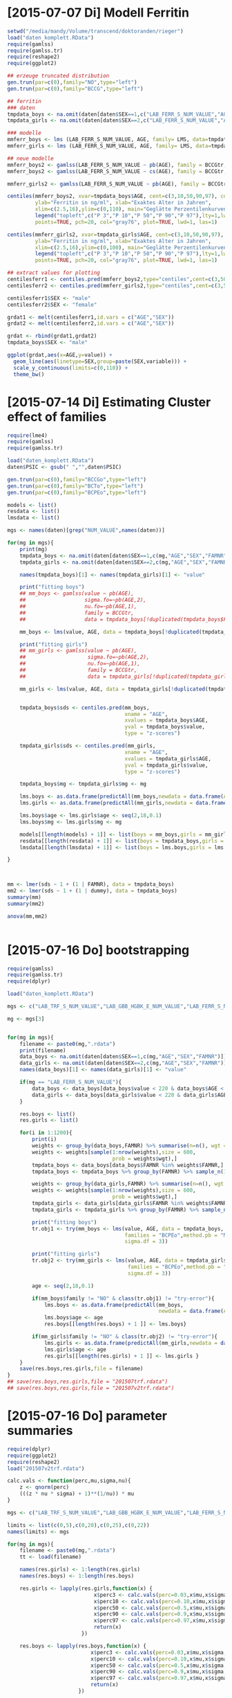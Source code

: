* [2015-07-07 Di] Modell Ferritin
#+BEGIN_SRC R :session :tangle yes
  setwd("/media/mandy/Volume/transcend/doktoranden/rieger")
  load("daten_komplett.RData")
  require(gamlss)
  require(gamlss.tr)
  require(reshape2)
  require(ggplot2)

  ## erzeuge truncated distribution
  gen.trun(par=c(0),family="NO",type="left")
  gen.trun(par=c(0),family="BCCG",type="left")

  ## ferritin
  ### daten
  tmpdata_boys <- na.omit(daten[daten$SEX==1,c("LAB_FERR_S_NUM_VALUE","AGE","SEX")])
  tmpdata_girls <- na.omit(daten[daten$SEX==2,c("LAB_FERR_S_NUM_VALUE","AGE","SEX")])

  ### modelle
  mmferr_boys <- lms (LAB_FERR_S_NUM_VALUE, AGE, family= LMS, data=tmpdata_boys)
  mmferr_girls <- lms (LAB_FERR_S_NUM_VALUE, AGE, family= LMS, data=tmpdata_girls)

  ## neue modelle
  mmferr_boys2 <- gamlss(LAB_FERR_S_NUM_VALUE ~ pb(AGE), family = BCCGtr, data = tmpdata_boys )
  mmferr_boys2 <- gamlss(LAB_FERR_S_NUM_VALUE ~ cs(AGE), family = BCCGtr, data = tmpdata_boys )

  mmferr_girls2 <- gamlss(LAB_FERR_S_NUM_VALUE ~ pb(AGE), family = BCCGtr, data = tmpdata_girls)

  centiles(mmferr_boys2, xvar=tmpdata_boys$AGE, cent=c(3,10,50,90,97), col.centiles=c("gray0","gray15","gray30","gray45","gray60"), 
           ylab="Ferritin in ng/ml", xlab="Exaktes Alter in Jahren",
           xlim=c(2.5,16),ylim=c(0,110), main="Geglätte Perzentilenkurven für Ferritin (ng/ml) \n Jungen, N = 664",
           legend("topleft",c("P 3","P 10","P 50","P 90","P 97"),lty=1,lwd=2.5,col=c("gray0","gray15","gray30","gray45","gray60")),
           points=TRUE, pch=20, col="gray76", plot=TRUE, lwd=1, las=1)

  centiles(mmferr_girls2, xvar=tmpdata_girls$AGE, cent=c(3,10,50,90,97), col.centiles=c("gray0","gray15","gray30","gray45","gray60"), 
           ylab="Ferritin in ng/ml", xlab="Exaktes Alter in Jahren",
           xlim=c(2.5,16),ylim=c(0,100), main="Geglätte Perzentilenkurven für Ferritin (ng/ml) \n Mädchen, N = 637",
           legend("topleft",c("P 3","P 10","P 50","P 90","P 97"),lty=1,lwd=2.5,col=c("gray0","gray15","gray30","gray45","gray60")),
           points=TRUE, pch=20, col="gray76", plot=TRUE, lwd=1, las=1)

  ## extract values for plotting
  centilesferr1 <- centiles.pred(mmferr_boys2,type="centiles",cent=c(3,50,97),xvalues=seq(3,16,by=0.1),xname="AGE")
  centilesferr2 <- centiles.pred(mmferr_girls2,type="centiles",cent=c(3,50,97),xvalues=seq(3,16,by=0.1),xname="AGE")

  centilesferr1$SEX <- "male"
  centilesferr2$SEX <- "female"

  grdat1 <- melt(centilesferr1,id.vars = c("AGE","SEX"))
  grdat2 <- melt(centilesferr2,id.vars = c("AGE","SEX"))

  grdat <- rbind(grdat1,grdat2)
  tmpdata_boys$SEX <- "male"

  ggplot(grdat,aes(x=AGE,y=value)) +
    geom_line(aes(linetype=SEX,group=paste(SEX,variable))) +
    scale_y_continuous(limits=c(0,110)) +
    theme_bw()
#+END_SRC

* [2015-07-14 Di] Estimating Cluster effect of families
#+BEGIN_SRC R :session :results output
  require(lme4)
  require(gamlss)
  require(gamlss.tr)
  
  load("daten_komplett.RData")
  daten$PSIC <- gsub(" ","",daten$PSIC)
  
  gen.trun(par=c(0),family="BCCGo",type="left")
  gen.trun(par=c(0),family="BCTo",type="left")
  gen.trun(par=c(0),family="BCPEo",type="left")
  
  models <- list()
  resdata <- list()
  lmsdata <- list()
  
  mgs <- names(daten)[grep("NUM_VALUE",names(daten))]
  
  for(mg in mgs){
      print(mg)
      tmpdata_boys <- na.omit(daten[daten$SEX==1,c(mg,"AGE","SEX","FAMNR")])
      tmpdata_girls <- na.omit(daten[daten$SEX==2,c(mg,"AGE","SEX","FAMNR")])
  
      names(tmpdata_boys)[1] <- names(tmpdata_girls)[1] <- "value"
  
      print("fitting boys")
      ## mm_boys <- gamlss(value ~ pb(AGE),
      ##                   sigma.fo=~pb(AGE,2),
      ##                   nu.fo=~pb(AGE,1),
      ##                   family = BCCGtr,
      ##                   data = tmpdata_boys[!duplicated(tmpdata_boys$FAMNR),] )
  
      mm_boys <- lms(value, AGE, data = tmpdata_boys[!duplicated(tmpdata_boys$FAMNR),], families = c("BCCGotr","BCPEo"), method.pb = "ML", k = 2, mu.df = 4, sigma.df = 2, nu.df = 0)
      
      print("fitting girls")
      ## mm_girls <- gamlss(value ~ pb(AGE),
      ##                    sigma.fo=~pb(AGE,2),
      ##                    nu.fo=~pb(AGE,1),
      ##                    family = BCCGtr,
      ##                    data = tmpdata_girls[!duplicated(tmpdata_girls$FAMNR),] )
      
      mm_girls <- lms(value, AGE, data = tmpdata_girls[!duplicated(tmpdata_girls$FAMNR),], families = c("BCCGotr","BCPEo"), method.pb = "ML", k = 2, mu.df = 4, sigma.df = 2, nu.df = 1)
  
      
      tmpdata_boys$sds <- centiles.pred(mm_boys,
                                        xname = "AGE",
                                        xvalues = tmpdata_boys$AGE,
                                        yval = tmpdata_boys$value,
                                        type = "z-scores")
      
      tmpdata_girls$sds <- centiles.pred(mm_girls,
                                        xname = "AGE",
                                        xvalues = tmpdata_girls$AGE,
                                        yval = tmpdata_girls$value,
                                        type = "z-scores")
      
      tmpdata_boys$mg <- tmpdata_girls$mg <- mg
  
      lms.boys <- as.data.frame(predictAll(mm_boys,newdata = data.frame(AGE = seq(2,18,0.1))))
      lms.girls <- as.data.frame(predictAll(mm_girls,newdata = data.frame(AGE = seq(2,18,0.1))))
  
      lms.boys$age <- lms.girls$age <- seq(2,18,0.1)
      lms.boys$mg <- lms.girls$mg <- mg
      
      models[[length(models) + 1]] <- list(boys = mm_boys,girls = mm_girls)
      resdata[[length(resdata) + 1]] <- list(boys = tmpdata_boys,girls = tmpdata_girls)
      lmsdata[[length(lmsdata) + 1]] <- list(boys = lms.boys,girls = lms.girls)
      
  }
  
  
  
  mm <- lmer(sds ~ 1 + (1 | FAMNR), data = tmpdata_boys)
  mm2 <- lmer(sds ~ 1 + (1 | dummy), data = tmpdata_boys)
  summary(mm)
  summary(mm2)
  
  anova(mm,mm2)
  
  
#+END_SRC

#+RESULTS:
#+begin_example
A truncated family of distributions from BCCG has been generated 
 and saved under the names:  
 dBCCGtr pBCCGtr qBCCGtr rBCCGtr BCCGtr 
The type of truncation is left and the truncation parameter is 0
GAMLSS-RS iteration 1: Global Deviance = 6784.704 
GAMLSS-RS iteration 2: Global Deviance = 6696.853 
GAMLSS-RS iteration 3: Global Deviance = 6694.589 
GAMLSS-RS iteration 4: Global Deviance = 6694.583 
GAMLSS-RS iteration 5: Global Deviance = 6694.569 
GAMLSS-RS iteration 6: Global Deviance = 6694.571 
GAMLSS-RS iteration 7: Global Deviance = 6694.57
 new prediction
Linear mixed model fit by REML ['lmerMod']
Formula: sds ~ 1 + (1 | FAMNR)
   Data: tmpdata_boys

REML criterion at convergence: 3787.3

Scaled residuals: 
    Min      1Q  Median      3Q     Max 
-3.2090 -0.4981  0.0160  0.4703  3.8183 

Random effects:
 Groups   Name        Variance Std.Dev.
 FAMNR    (Intercept) 0.5430   0.7369  
 Residual             0.4769   0.6906  
Number of obs: 1410, groups:  FAMNR, 781

Fixed effects:
            Estimate Std. Error t value
(Intercept) 0.009033   0.033083   0.273
#+end_example

* [2015-07-16 Do] bootstrapping
#+BEGIN_SRC R :session
  require(gamlss)
  require(gamlss.tr)
  require(dplyr)
  
  load("daten_komplett.RData")
  
  mgs <- c("LAB_TRF_S_NUM_VALUE","LAB_GBB_HGBK_E_NUM_VALUE","LAB_FERR_S_NUM_VALUE","LAB_GBB_RETI_E_NUM_VALUE")
  
  mg <- mgs[3]
  
  
  for(mg in mgs){
      filename <- paste0(mg,".rdata")
      print(filename)
      data_boys <- na.omit(daten[daten$SEX==1,c(mg,"AGE","SEX","FAMNR")])
      data_girls <- na.omit(daten[daten$SEX==2,c(mg,"AGE","SEX","FAMNR")])
      names(data_boys)[1] <- names(data_girls)[1] <- "value"
  
      if(mg == "LAB_FERR_S_NUM_VALUE"){
          data_boys <- data_boys[data_boys$value < 220 & data_boys$AGE < 17,]
          data_girls <- data_boys[data_girls$value < 220 & data_girls$AGE < 17,]
      }
      
      res.boys <- list()
      res.girls <- list()
  
      for(i in 1:1200){
          print(i)
          weights <- group_by(data_boys,FAMNR) %>% summarise(n=n(), wgt = 1-1/(n+1))
          weights <- weights[sample(1:nrow(weights),size = 600,
                                    prob = weights$wgt),]
          tmpdata_boys <- data_boys[data_boys$FAMNR %in% weights$FAMNR,]
          tmpdata_boys <- tmpdata_boys %>% group_by(FAMNR) %>% sample_n(1)
  
          weights <- group_by(data_girls,FAMNR) %>% summarise(n=n(), wgt = 1/(n+1))
          weights <- weights[sample(1:nrow(weights),size = 600,
                                    prob = weights$wgt),]
          tmpdata_girls <- data_girls[data_girls$FAMNR %in% weights$FAMNR,]
          tmpdata_girls <- tmpdata_girls %>% group_by(FAMNR) %>% sample_n(1)
          
          print("fitting boys")
          tr.obj1 <- try(mm_boys <- lms(value, AGE, data = tmpdata_boys,
                                        families = "BCPEo",method.pb = "ML", k = 2,trace = F,
                                        sigma.df = 3))
          
          print("fitting girls")
          tr.obj2 <- try(mm_girls <- lms(value, AGE, data = tmpdata_girls,
                                         families = "BCPEo",method.pb = "ML", k = 2,trace = F,
                                         sigma.df = 3))
  
          age <- seq(2,18,0.1)
  
          if(mm_boys$family != "NO" & class(tr.obj1) != "try-error"){
              lms.boys <- as.data.frame(predictAll(mm_boys,
                                                   newdata = data.frame(AGE = age)))
              lms.boys$age <- age
              res.boys[[length(res.boys) + 1 ]] <- lms.boys}
  
          if(mm_girls$family != "NO" & class(tr.obj2) != "try-error"){
              lms.girls <- as.data.frame(predictAll(mm_girls,newdata = data.frame(AGE = age)))
              lms.girls$age <- age
              res.girls[[length(res.girls) + 1 ]] <- lms.girls }
      }
      save(res.boys,res.girls,file = filename)
  }
  ## save(res.boys,res.girls,file = "201507trf.rdata")
  ## save(res.boys,res.girls,file = "201507v2trf.rdata")
  
#+END_SRC

* [2015-07-16 Do] parameter summaries 
#+BEGIN_SRC R :session
  require(dplyr)
  require(ggplot2)
  require(reshape2)
  load("201507v2trf.rdata")
  
  calc.vals <- function(perc,mu,sigma,nu){
      z <- qnorm(perc)
      (((z * nu * sigma) + 1)**(1/nu)) * mu
  }
  
  mgs <- c("LAB_TRF_S_NUM_VALUE","LAB_GBB_HGBK_E_NUM_VALUE","LAB_FERR_S_NUM_VALUE","LAB_GBB_RETI_E_NUM_VALUE")
  
  limits <- list(c(0,5),c(0,20),c(0,25),c(0,22))
  names(limits) <- mgs
  
  for(mg in mgs){
      filename <- paste0(mg,".rdata")
      tt <- load(filename)
  
      names(res.girls) <- 1:length(res.girls)
      names(res.boys) <- 1:length(res.boys)
      
      res.girls <- lapply(res.girls,function(x) {
                              x$perc3 <- calc.vals(perc=0.03,x$mu,x$sigma,x$nu)
                              x$perc10 <- calc.vals(perc=0.10,x$mu,x$sigma,x$nu)
                              x$perc50 <- calc.vals(perc=0.5,x$mu,x$sigma,x$nu)
                              x$perc90 <- calc.vals(perc=0.9,x$mu,x$sigma,x$nu)
                              x$perc97 <- calc.vals(perc=0.97,x$mu,x$sigma,x$nu)
                              return(x)
                          })
  
      res.boys <- lapply(res.boys,function(x) {
                             x$perc3 <- calc.vals(perc=0.03,x$mu,x$sigma,x$nu)
                             x$perc10 <- calc.vals(perc=0.10,x$mu,x$sigma,x$nu)
                             x$perc50 <- calc.vals(perc=0.5,x$mu,x$sigma,x$nu)
                             x$perc90 <- calc.vals(perc=0.9,x$mu,x$sigma,x$nu)
                             x$perc97 <- calc.vals(perc=0.97,x$mu,x$sigma,x$nu)
                             return(x)
                         })
      
      n.iter <- length(res.girls)
      print(n.iter)
      res.girls <- Reduce(rbind,res.girls)
      res.girls$which <- rep(1:n.iter,each = 161)
  
      n.iter <- length(res.boys)
      print(n.iter)
      res.boys <- Reduce(rbind,res.boys)
      res.boys$which <- rep(1:n.iter,each = 161)
  
      perc.single.girls <- melt(res.girls,id.vars = c("which","age","mu","sigma","nu","tau"))
      perc.single.boys <- melt(res.boys,id.vars = c("which","age","mu","sigma","nu","tau"))
  
      perc.sum.girls <- res.girls %>% group_by(age) %>%
          summarise(
              mean.mu = mean(mu),
              sd.mu = sd(mu),
              mean.sigma = mean(sigma),
              sd.sigma = sd(sigma),
              mean.nu = mean(nu),
              sd.nu = sd(nu),
              mean.tau = mean(tau),
              sd.tau = sd(tau)
              )
  
  
      perc.sum.boys <- res.boys %>% group_by(age) %>%
          summarise(
              mean.mu = mean(mu),
              sd.mu = sd(mu),
              mean.sigma = mean(sigma),
              sd.sigma = sd(sigma),
              mean.nu = mean(nu),
              sd.nu = sd(nu),
              mean.tau = mean(tau),
              sd.tau = sd(tau)
              )
  
      perc.sum.girls$mean.perc3  <- calc.vals(perc=0.03,perc.sum.girls$mean.mu,perc.sum.girls$mean.sigma,perc.sum.girls$mean.nu)
      perc.sum.girls$mean.perc10 <- calc.vals(perc=0.10,perc.sum.girls$mean.mu,perc.sum.girls$mean.sigma,perc.sum.girls$mean.nu)
      perc.sum.girls$mean.perc50 <- calc.vals(perc=0.50,perc.sum.girls$mean.mu,perc.sum.girls$mean.sigma,perc.sum.girls$mean.nu)
      perc.sum.girls$mean.perc90 <- calc.vals(perc=0.90,perc.sum.girls$mean.mu,perc.sum.girls$mean.sigma,perc.sum.girls$mean.nu)
      perc.sum.girls$mean.perc97 <- calc.vals(perc=0.97,perc.sum.girls$mean.mu,perc.sum.girls$mean.sigma,perc.sum.girls$mean.nu)
  
      perc.sum.boys$mean.perc3  <- calc.vals(perc=0.03,perc.sum.boys$mean.mu,perc.sum.boys$mean.sigma,perc.sum.boys$mean.nu)
      perc.sum.boys$mean.perc10 <- calc.vals(perc=0.10,perc.sum.boys$mean.mu,perc.sum.boys$mean.sigma,perc.sum.boys$mean.nu)
      perc.sum.boys$mean.perc50 <- calc.vals(perc=0.50,perc.sum.boys$mean.mu,perc.sum.boys$mean.sigma,perc.sum.boys$mean.nu)
      perc.sum.boys$mean.perc90 <- calc.vals(perc=0.90,perc.sum.boys$mean.mu,perc.sum.boys$mean.sigma,perc.sum.boys$mean.nu)
      perc.sum.boys$mean.perc97 <- calc.vals(perc=0.97,perc.sum.boys$mean.mu,perc.sum.boys$mean.sigma,perc.sum.boys$mean.nu)
  
  
      perc.sum.girls <- melt(perc.sum.girls,id.vars = c("age",
                                                "mean.mu","mean.sigma","mean.nu","mean.tau",
                                                "sd.mu","sd.sigma","sd.nu","sd.tau"))
      perc.sum.boys <- melt(perc.sum.boys,id.vars = c("age",
                                              "mean.mu","mean.sigma","mean.nu","mean.tau",
                                              "sd.mu","sd.sigma","sd.nu","sd.tau"))
  
      p1 <- ggplot(perc.single.girls,aes(x=age,
                                         y=value,
                                         colour=variable,
                                         group=paste(variable,which))) +
          geom_line(alpha=0.01) +
              scale_colour_manual(values = c("firebrick","orangered","forestgreen","orangered","firebrick")) +
                  geom_line(data = perc.sum.girls, inherit.aes = F,
                            aes(x=age,y=value,group=variable),
                            colour = "black") +
                      xlim(c(2.5,16)) +
                          ylim(limits[[mg]]) +
                      theme_bw() +
                          theme(
                              legend.position = "none"
                              )
      ggsave(paste0(mg,"girls.png"),plot=p1, width = 29, height = 21, units = "cm")
  
      p2 <- ggplot(perc.single.boys,aes(x=age,
                                         y=value,
                                         colour=variable,
                                         group=paste(variable,which))) +
          geom_line(alpha=0.01) +
              scale_colour_manual(values = c("firebrick","orangered","forestgreen","orangered","firebrick")) +
                  geom_line(data = perc.sum.boys, inherit.aes = F,
                            aes(x=age,y=value,group=variable),
                            colour = "black") +
                      xlim(c(2.5,16)) +
                      ylim(limits[[mg]]) +
                      theme_bw() +
                          theme(
                              legend.position = "none"
                              )
      ggsave(paste0(mg,"boys.png"),plot=p2, width = 29, height = 21, units = "cm")
  
      save(perc.sum.boys,perc.sum.girls,perc.single.girls,perc.sum.boys,file=paste0(mg,"results.rdata"))
      
  }
  
  
  load("LAB_FERR_S_NUM_VALUEresults.rdata")
  load("LAB_FERR_S_NUM_VALUE.rdata")
#+END_SRC
